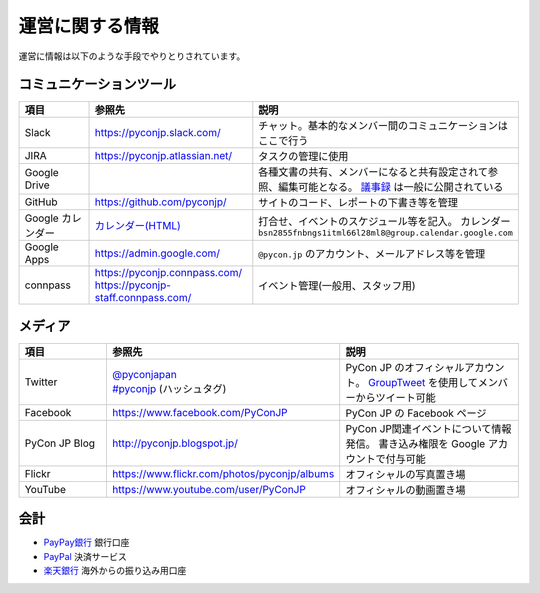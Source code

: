 ==================
 運営に関する情報
==================
運営に情報は以下のような手段でやりとりされています。

コミュニケーションツール
========================

.. list-table::
   :widths: 20 35 45
   :header-rows: 1

   * - 項目
     - 参照先
     - 説明
   * - Slack
     - https://pyconjp.slack.com/
     - チャット。基本的なメンバー間のコミュニケーションはここで行う
   * - JIRA
     - https://pyconjp.atlassian.net/
     - タスクの管理に使用
   * - Google Drive
     -
     - 各種文書の共有、メンバーになると共有設定されて参照、編集可能となる。
       `議事録 <https://docs.google.com/folder/d/0B_bw8GEmTD5OYzRNN0xsalRVSTQ/edit>`_ は一般に公開されている
   * - GitHub
     - https://github.com/pyconjp/
     - サイトのコード、レポートの下書き等を管理
   * - Google カレンダー
     - `カレンダー(HTML) <https://www.google.com/calendar/embed?src=bsn2855fnbngs1itml66l28ml8%40group.calendar.google.com&ctz=Asia/Tokyo>`_
     - 打合せ、イベントのスケジュール等を記入。
       カレンダー ``bsn2855fnbngs1itml66l28ml8@group.calendar.google.com``
   * - Google Apps
     - https://admin.google.com/
     - ``@pycon.jp`` のアカウント、メールアドレス等を管理
   * - connpass
     - | https://pyconjp.connpass.com/
       | https://pyconjp-staff.connpass.com/
     - イベント管理(一般用、スタッフ用)

メディア
========

.. list-table::
   :widths: 20 35 45
   :header-rows: 1

   * - 項目
     - 参照先
     - 説明
   * - Twitter
     - | `@pyconjapan <https://twitter.com/pyconjapan>`_
       | `#pyconjp <https://twitter.com/search?q=%23pyconjp&src=typd>`_ (ハッシュタグ)
     - PyCon JP のオフィシャルアカウント。
       `GroupTweet <https://www.grouptweet.com/>`_ を使用してメンバーからツイート可能
   * - Facebook
     - https://www.facebook.com/PyConJP
     - PyCon JP の Facebook ページ
   * - PyCon JP Blog
     - http://pyconjp.blogspot.jp/
     - PyCon JP関連イベントについて情報発信。
       書き込み権限を Google アカウントで付与可能
   * - Flickr
     - https://www.flickr.com/photos/pyconjp/albums
     - オフィシャルの写真置き場
   * - YouTube
     - https://www.youtube.com/user/PyConJP
     - オフィシャルの動画置き場

会計
====
- `PayPay銀行 <https://www.paypay-bank.co.jp/>`_ 銀行口座
- `PayPal <https://www.paypal.com/>`_ 決済サービス
- `楽天銀行 <http://www.rakuten-bank.co.jp/>`_ 海外からの振り込み用口座
